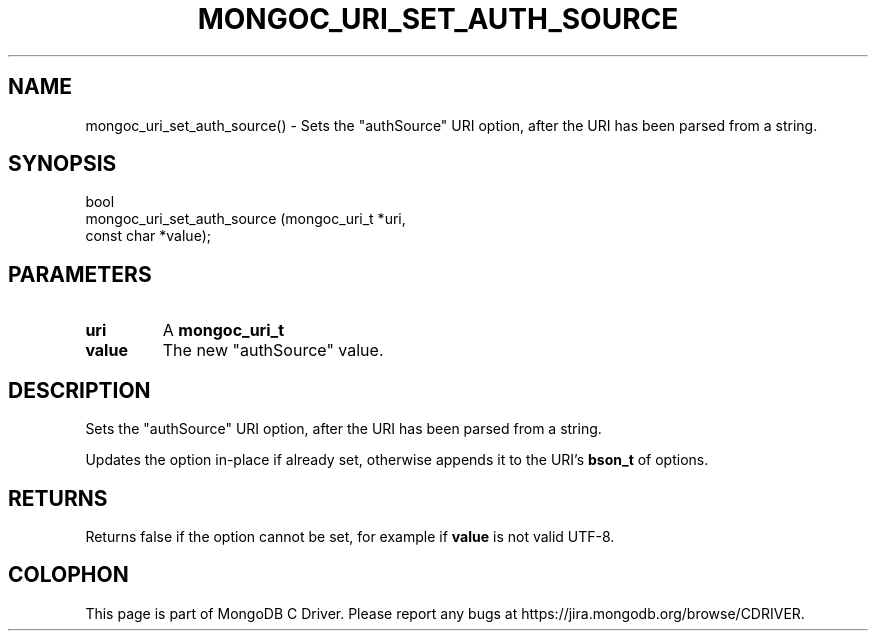 .\" This manpage is Copyright (C) 2016 MongoDB, Inc.
.\" 
.\" Permission is granted to copy, distribute and/or modify this document
.\" under the terms of the GNU Free Documentation License, Version 1.3
.\" or any later version published by the Free Software Foundation;
.\" with no Invariant Sections, no Front-Cover Texts, and no Back-Cover Texts.
.\" A copy of the license is included in the section entitled "GNU
.\" Free Documentation License".
.\" 
.TH "MONGOC_URI_SET_AUTH_SOURCE" "3" "2016\(hy10\(hy20" "MongoDB C Driver"
.SH NAME
mongoc_uri_set_auth_source() \- Sets the "authSource" URI option, after the URI has been parsed from a string.
.SH "SYNOPSIS"

.nf
.nf
bool
mongoc_uri_set_auth_source (mongoc_uri_t *uri,
                            const char   *value);
.fi
.fi

.SH "PARAMETERS"

.TP
.B
uri
A
.B mongoc_uri_t
.
.LP
.TP
.B
value
The new "authSource" value.
.LP

.SH "DESCRIPTION"

Sets the "authSource" URI option, after the URI has been parsed from a string.

Updates the option in\(hyplace if already set, otherwise appends it to the URI's
.B bson_t
of options.

.SH "RETURNS"

Returns false if the option cannot be set, for example if
.B value
is not valid UTF\(hy8.


.B
.SH COLOPHON
This page is part of MongoDB C Driver.
Please report any bugs at https://jira.mongodb.org/browse/CDRIVER.